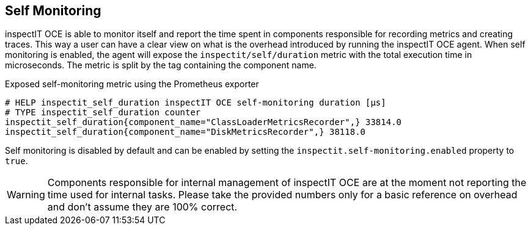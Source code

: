 == Self Monitoring

inspectIT OCE is able to monitor itself and report the time spent in components responsible for recording metrics and creating traces.
This way a user can have a clear view on what is the overhead introduced by running the inspectIT OCE agent.
When self monitoring is enabled, the agent will expose the `inspectit/self/duration` metric with the total execution time in microseconds.
The metric is split by the tag containing the component name.

.Exposed self-monitoring metric using the Prometheus exporter
```
# HELP inspectit_self_duration inspectIT OCE self-monitoring duration [μs]
# TYPE inspectit_self_duration counter
inspectit_self_duration{component_name="ClassLoaderMetricsRecorder",} 33814.0
inspectit_self_duration{component_name="DiskMetricsRecorder",} 38118.0
```

Self monitoring is disabled by default and can be enabled by setting the `inspectit.self-monitoring.enabled` property to `true`.

WARNING: Components responsible for internal management of inspectIT OCE are at the moment not reporting the time used for internal tasks. Please take the provided numbers only for a basic reference on overhead and don't assume they are 100% correct.
